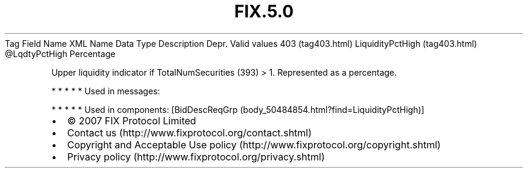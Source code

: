 .TH FIX.5.0 "" "" "Tag #403"
Tag
Field Name
XML Name
Data Type
Description
Depr.
Valid values
403 (tag403.html)
LiquidityPctHigh (tag403.html)
\@LqdtyPctHigh
Percentage
.PP
Upper liquidity indicator if TotalNumSecurities (393) > 1.
Represented as a percentage.
.PP
   *   *   *   *   *
Used in messages:
.PP
   *   *   *   *   *
Used in components:
[BidDescReqGrp (body_50484854.html?find=LiquidityPctHigh)]

.PD 0
.P
.PD

.PP
.PP
.IP \[bu] 2
© 2007 FIX Protocol Limited
.IP \[bu] 2
Contact us (http://www.fixprotocol.org/contact.shtml)
.IP \[bu] 2
Copyright and Acceptable Use policy (http://www.fixprotocol.org/copyright.shtml)
.IP \[bu] 2
Privacy policy (http://www.fixprotocol.org/privacy.shtml)
